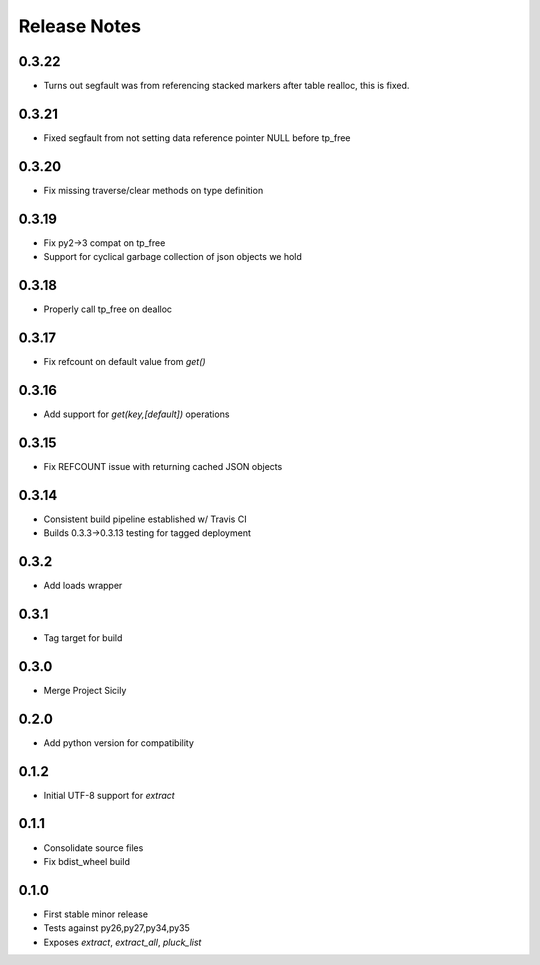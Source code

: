 Release Notes
=============
0.3.22
------

* Turns out segfault was from referencing stacked markers after table realloc, this is fixed.

0.3.21
------

* Fixed segfault from not setting data reference pointer NULL before tp_free

0.3.20
------

* Fix missing traverse/clear methods on type definition

0.3.19
------

* Fix py2->3 compat on tp_free
* Support for cyclical garbage collection of json objects we hold

0.3.18
------

* Properly call tp_free on dealloc

0.3.17
------

* Fix refcount on default value from `get()`

0.3.16
------

* Add support for `get(key,[default])` operations

0.3.15
------

* Fix REFCOUNT issue with returning cached JSON objects

0.3.14
------

* Consistent build pipeline established w/ Travis CI
* Builds 0.3.3->0.3.13 testing for tagged deployment

0.3.2
-----

* Add loads wrapper

0.3.1
-----

* Tag target for build

0.3.0
-----

* Merge Project Sicily

0.2.0
-----

* Add python version for compatibility

0.1.2
-----

* Initial UTF-8 support for `extract`

0.1.1
-----

* Consolidate source files
* Fix bdist_wheel build

0.1.0
-----

* First stable minor release
* Tests against py26,py27,py34,py35
* Exposes `extract`, `extract_all`, `pluck_list`
